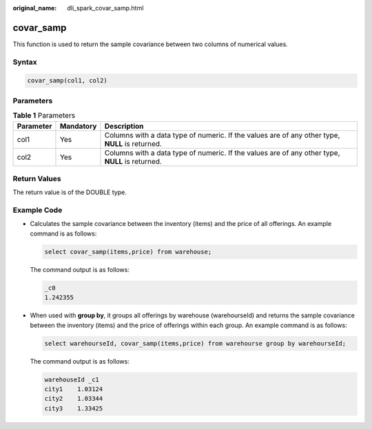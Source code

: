 :original_name: dli_spark_covar_samp.html

.. _dli_spark_covar_samp:

covar_samp
==========

This function is used to return the sample covariance between two columns of numerical values.

Syntax
------

.. code-block::

   covar_samp(col1, col2)

Parameters
----------

.. table:: **Table 1** Parameters

   +-----------+-----------+-------------------------------------------------------------------------------------------------+
   | Parameter | Mandatory | Description                                                                                     |
   +===========+===========+=================================================================================================+
   | col1      | Yes       | Columns with a data type of numeric. If the values are of any other type, **NULL** is returned. |
   +-----------+-----------+-------------------------------------------------------------------------------------------------+
   | col2      | Yes       | Columns with a data type of numeric. If the values are of any other type, **NULL** is returned. |
   +-----------+-----------+-------------------------------------------------------------------------------------------------+

Return Values
-------------

The return value is of the DOUBLE type.

Example Code
------------

-  Calculates the sample covariance between the inventory (items) and the price of all offerings. An example command is as follows:

   .. code-block::

      select covar_samp(items,price) from warehouse;

   The command output is as follows:

   .. code-block::

      _c0
      1.242355

-  When used with **group by**, it groups all offerings by warehouse (warehourseId) and returns the sample covariance between the inventory (items) and the price of offerings within each group. An example command is as follows:

   .. code-block::

      select warehourseId, covar_samp(items,price) from warehourse group by warehourseId;

   The command output is as follows:

   .. code-block::

      warehouseId _c1
      city1    1.03124
      city2    1.03344
      city3    1.33425
